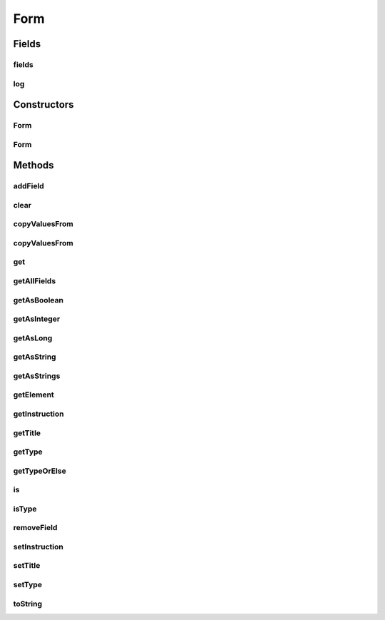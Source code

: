 .. java:import:: tigase.xml Element

.. java:import:: java.util List

.. java:import:: java.util.logging Level

.. java:import:: java.util.logging Logger

Form
====

.. java:package:: tigase.form
   :noindex:

.. java:type:: public class Form extends AbstractForm

   Created: 2007-05-27 11:41:02

   :author: bmalkow

Fields
------
fields
^^^^^^

.. java:field:: protected Fields fields
   :outertype: Form

log
^^^

.. java:field:: protected static final Logger log
   :outertype: Form

Constructors
------------
Form
^^^^

.. java:constructor:: public Form(Element form)
   :outertype: Form

Form
^^^^

.. java:constructor:: public Form(String type, String title, String instruction)
   :outertype: Form

Methods
-------
addField
^^^^^^^^

.. java:method:: public void addField(Field field)
   :outertype: Form

clear
^^^^^

.. java:method:: public void clear()
   :outertype: Form

copyValuesFrom
^^^^^^^^^^^^^^

.. java:method:: public void copyValuesFrom(Element form)
   :outertype: Form

copyValuesFrom
^^^^^^^^^^^^^^

.. java:method:: public void copyValuesFrom(Form form)
   :outertype: Form

get
^^^

.. java:method:: public Field get(String var)
   :outertype: Form

getAllFields
^^^^^^^^^^^^

.. java:method:: public List<Field> getAllFields()
   :outertype: Form

getAsBoolean
^^^^^^^^^^^^

.. java:method:: public Boolean getAsBoolean(String var)
   :outertype: Form

getAsInteger
^^^^^^^^^^^^

.. java:method:: public Integer getAsInteger(String var)
   :outertype: Form

getAsLong
^^^^^^^^^

.. java:method:: public Long getAsLong(String var)
   :outertype: Form

getAsString
^^^^^^^^^^^

.. java:method:: public String getAsString(String var)
   :outertype: Form

getAsStrings
^^^^^^^^^^^^

.. java:method:: public String[] getAsStrings(String var)
   :outertype: Form

getElement
^^^^^^^^^^

.. java:method:: @Override public Element getElement()
   :outertype: Form

getInstruction
^^^^^^^^^^^^^^

.. java:method:: @Override public String getInstruction()
   :outertype: Form

getTitle
^^^^^^^^

.. java:method:: @Override public String getTitle()
   :outertype: Form

getType
^^^^^^^

.. java:method:: @Override public String getType()
   :outertype: Form

getTypeOrElse
^^^^^^^^^^^^^

.. java:method:: @Override public String getTypeOrElse(String defValue)
   :outertype: Form

is
^^

.. java:method:: public boolean is(String var)
   :outertype: Form

isType
^^^^^^

.. java:method:: @Override public boolean isType(String type)
   :outertype: Form

removeField
^^^^^^^^^^^

.. java:method:: public void removeField(String var)
   :outertype: Form

setInstruction
^^^^^^^^^^^^^^

.. java:method:: @Override public void setInstruction(String instruction)
   :outertype: Form

setTitle
^^^^^^^^

.. java:method:: @Override public void setTitle(String title)
   :outertype: Form

setType
^^^^^^^

.. java:method:: @Override public void setType(String type)
   :outertype: Form

toString
^^^^^^^^

.. java:method:: @Override public String toString()
   :outertype: Form

